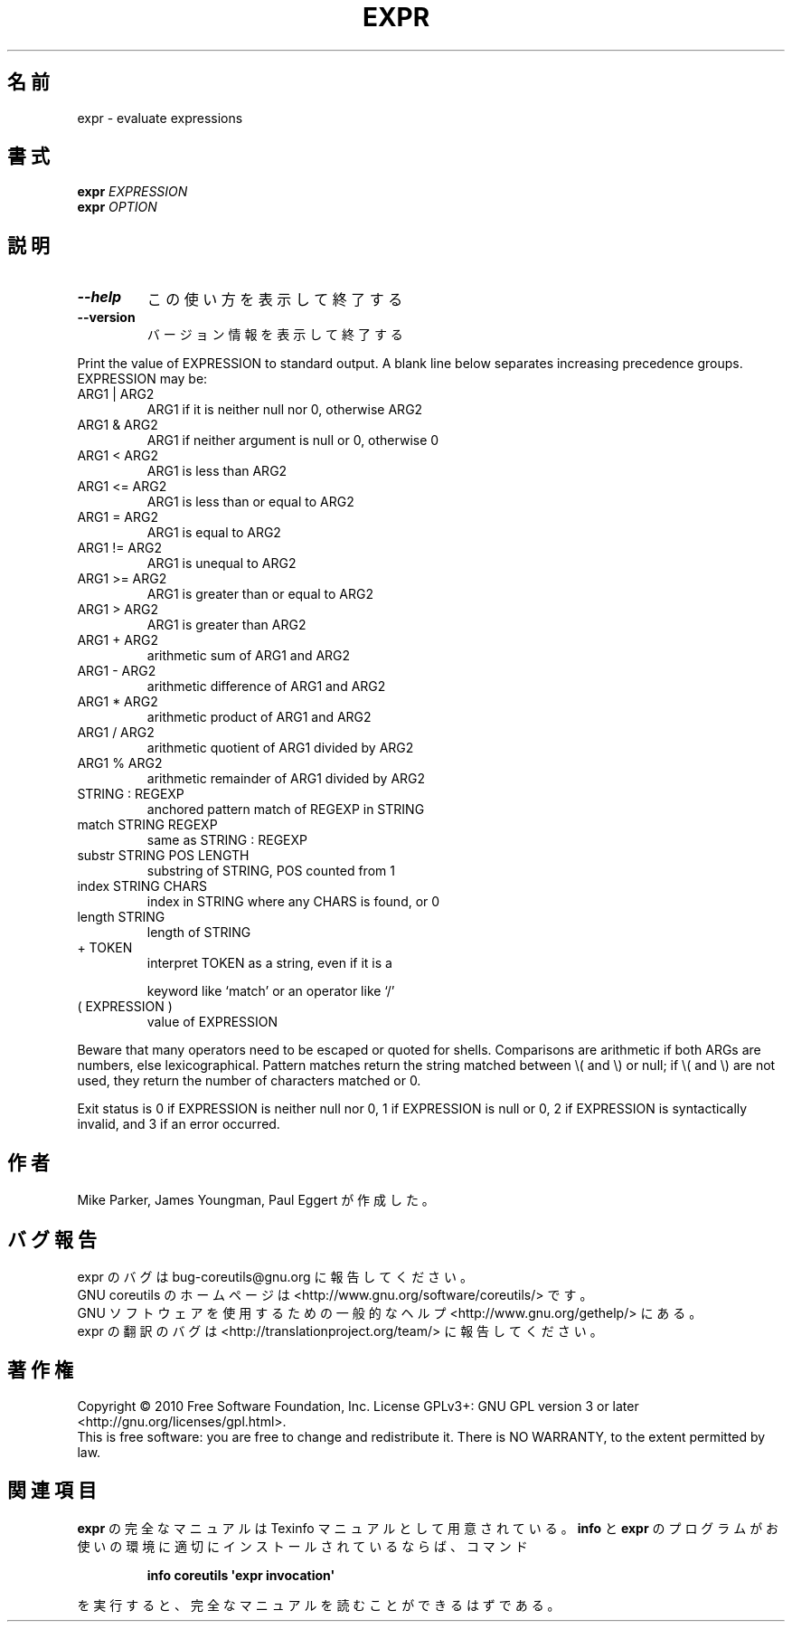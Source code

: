 .\" DO NOT MODIFY THIS FILE!  It was generated by help2man 1.35.
.\"*******************************************************************
.\"
.\" This file was generated with po4a. Translate the source file.
.\"
.\"*******************************************************************
.TH EXPR 1 "April 2010" "GNU coreutils 8.5" ユーザーコマンド
.SH 名前
expr \- evaluate expressions
.SH 書式
\fBexpr\fP \fIEXPRESSION\fP
.br
\fBexpr\fP \fIOPTION\fP
.SH 説明
.\" Add any additional description here
.TP 
\fB\-\-help\fP
この使い方を表示して終了する
.TP 
\fB\-\-version\fP
バージョン情報を表示して終了する
.PP
Print the value of EXPRESSION to standard output.  A blank line below
separates increasing precedence groups.  EXPRESSION may be:
.TP 
ARG1 | ARG2
ARG1 if it is neither null nor 0, otherwise ARG2
.TP 
ARG1 & ARG2
ARG1 if neither argument is null or 0, otherwise 0
.TP 
ARG1 < ARG2
ARG1 is less than ARG2
.TP 
ARG1 <= ARG2
ARG1 is less than or equal to ARG2
.TP 
ARG1 = ARG2
ARG1 is equal to ARG2
.TP 
ARG1 != ARG2
ARG1 is unequal to ARG2
.TP 
ARG1 >= ARG2
ARG1 is greater than or equal to ARG2
.TP 
ARG1 > ARG2
ARG1 is greater than ARG2
.TP 
ARG1 + ARG2
arithmetic sum of ARG1 and ARG2
.TP 
ARG1 \- ARG2
arithmetic difference of ARG1 and ARG2
.TP 
ARG1 * ARG2
arithmetic product of ARG1 and ARG2
.TP 
ARG1 / ARG2
arithmetic quotient of ARG1 divided by ARG2
.TP 
ARG1 % ARG2
arithmetic remainder of ARG1 divided by ARG2
.TP 
STRING : REGEXP
anchored pattern match of REGEXP in STRING
.TP 
match STRING REGEXP
same as STRING : REGEXP
.TP 
substr STRING POS LENGTH
substring of STRING, POS counted from 1
.TP 
index STRING CHARS
index in STRING where any CHARS is found, or 0
.TP 
length STRING
length of STRING
.TP 
+ TOKEN
interpret TOKEN as a string, even if it is a
.IP
keyword like `match' or an operator like `/'
.TP 
( EXPRESSION )
value of EXPRESSION
.PP
Beware that many operators need to be escaped or quoted for shells.
Comparisons are arithmetic if both ARGs are numbers, else lexicographical.
Pattern matches return the string matched between \e( and \e) or null; if
\e( and \e) are not used, they return the number of characters matched or 0.
.PP
Exit status is 0 if EXPRESSION is neither null nor 0, 1 if EXPRESSION is
null or 0, 2 if EXPRESSION is syntactically invalid, and 3 if an error
occurred.
.SH 作者
Mike Parker, James Youngman, Paul Eggert が作成した。
.SH バグ報告
expr のバグは bug\-coreutils@gnu.org に報告してください。
.br
GNU coreutils のホームページは <http://www.gnu.org/software/coreutils/> です。
.br
GNU ソフトウェアを使用するための一般的なヘルプ <http://www.gnu.org/gethelp/> にある。
.br
expr の翻訳のバグは <http://translationproject.org/team/> に報告してください。
.SH 著作権
Copyright \(co 2010 Free Software Foundation, Inc.  License GPLv3+: GNU GPL
version 3 or later <http://gnu.org/licenses/gpl.html>.
.br
This is free software: you are free to change and redistribute it.  There is
NO WARRANTY, to the extent permitted by law.
.SH 関連項目
\fBexpr\fP の完全なマニュアルは Texinfo マニュアルとして用意されている。
\fBinfo\fP と \fBexpr\fP のプログラムがお使いの環境に適切にインストールされているならば、
コマンド
.IP
\fBinfo coreutils \(aqexpr invocation\(aq\fP
.PP
を実行すると、完全なマニュアルを読むことができるはずである。
